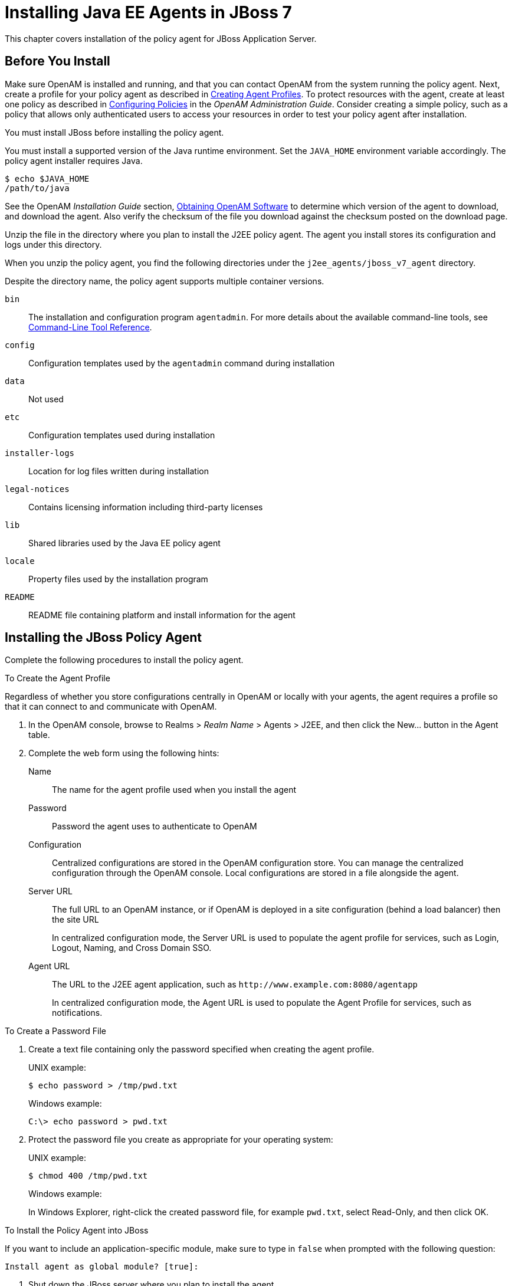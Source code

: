 ////
  The contents of this file are subject to the terms of the Common Development and
  Distribution License (the License). You may not use this file except in compliance with the
  License.
 
  You can obtain a copy of the License at legal/CDDLv1.0.txt. See the License for the
  specific language governing permission and limitations under the License.
 
  When distributing Covered Software, include this CDDL Header Notice in each file and include
  the License file at legal/CDDLv1.0.txt. If applicable, add the following below the CDDL
  Header, with the fields enclosed by brackets [] replaced by your own identifying
  information: "Portions copyright [year] [name of copyright owner]".
 
  Copyright 2017 ForgeRock AS.
  Portions Copyright 2024 3A Systems LLC.
////

:figure-caption!:
:example-caption!:
:table-caption!:
:leveloffset: -1"


[#chap-jboss-7]
== Installing Java EE Agents in JBoss 7

This chapter covers installation of the policy agent for JBoss Application Server.

[#before-jboss7-agent-install]
=== Before You Install

Make sure OpenAM is installed and running, and that you can contact OpenAM from the system running the policy agent. Next, create a profile for your policy agent as described in xref:jee-users-guide:chap-jee-agent-config.adoc#create-agent-profiles[Creating Agent Profiles]. To protect resources with the agent, create at least one policy as described in link:../../../openam/13/admin-guide/#chap-authz-policy[Configuring Policies, window=\_blank] in the __OpenAM Administration Guide__. Consider creating a simple policy, such as a policy that allows only authenticated users to access your resources in order to test your policy agent after installation.

You must install JBoss before installing the policy agent.

You must install a supported version of the Java runtime environment. Set the `JAVA_HOME` environment variable accordingly. The policy agent installer requires Java.

[source, console]
----
$ echo $JAVA_HOME
/path/to/java
----
See the OpenAM __Installation Guide__ section, link:../../../openam/13/install-guide/#download-openam-software[Obtaining OpenAM Software, window=\_blank] to determine which version of the agent to download, and download the agent. Also verify the checksum of the file you download against the checksum posted on the download page.

Unzip the file in the directory where you plan to install the J2EE policy agent. The agent you install stores its configuration and logs under this directory.

When you unzip the policy agent, you find the following directories under the `j2ee_agents/jboss_v7_agent` directory.

Despite the directory name, the policy agent supports multiple container versions.
--

`bin`::
The installation and configuration program `agentadmin`. For more details about the available command-line tools, see xref:tools-reference.adoc#tools-reference[Command-Line Tool Reference].

`config`::
Configuration templates used by the `agentadmin` command during installation

`data`::
Not used

`etc`::
Configuration templates used during installation

`installer-logs`::
Location for log files written during installation

`legal-notices`::
Contains licensing information including third-party licenses

`lib`::
Shared libraries used by the Java EE policy agent

`locale`::
Property files used by the installation program

`README`::
README file containing platform and install information for the agent

--


[#install-jboss7-agent]
=== Installing the JBoss Policy Agent

Complete the following procedures to install the policy agent.

[#d0e5276]
.To Create the Agent Profile
====
Regardless of whether you store configurations centrally in OpenAM or locally with your agents, the agent requires a profile so that it can connect to and communicate with OpenAM.

. In the OpenAM console, browse to Realms > __Realm Name__ > Agents > J2EE, and then click the New... button in the Agent table.

. Complete the web form using the following hints:
+
--

Name::
The name for the agent profile used when you install the agent

Password::
Password the agent uses to authenticate to OpenAM

Configuration::
Centralized configurations are stored in the OpenAM configuration store. You can manage the centralized configuration through the OpenAM console. Local configurations are stored in a file alongside the agent.

Server URL::
The full URL to an OpenAM instance, or if OpenAM is deployed in a site configuration (behind a load balancer) then the site URL
+
In centralized configuration mode, the Server URL is used to populate the agent profile for services, such as Login, Logout, Naming, and Cross Domain SSO.

Agent URL::
The URL to the J2EE agent application, such as `\http://www.example.com:8080/agentapp`
+
In centralized configuration mode, the Agent URL is used to populate the Agent Profile for services, such as notifications.

--

====

[#d0e5328]
.To Create a Password File
====

. Create a text file containing only the password specified when creating the agent profile.
+
UNIX example:
+

[source, console]
----
$ echo password > /tmp/pwd.txt
----
+
Windows example:
+

[source, console]
----
C:\> echo password > pwd.txt
----

. Protect the password file you create as appropriate for your operating system:
+
UNIX example:
+

[source, console]
----
$ chmod 400 /tmp/pwd.txt
----
+
Windows example:
+
In Windows Explorer, right-click the created password file, for example `pwd.txt`, select Read-Only, and then click OK.

====

[#install-agent-into-jboss7]
.To Install the Policy Agent into JBoss
====
If you want to include an application-specific module, make sure to type in `false` when prompted with the following question:

[source]
----
Install agent as global module? [true]:
----

. Shut down the JBoss server where you plan to install the agent.

. Make sure OpenAM is running.

. Run `agentadmin --install` to install the agent.
+
When you run the command, you will be prompted to read and accept the software license agreement for the agent installation. You can suppress the license agreement prompt by including the `--acceptLicence` parameter. The inclusion of the option indicates that you have read and accepted the terms stated in the license. To view the license agreement, open `<server-root>/legal-notices/license.txt`.
+

[source, console]
----
$ /path/to/j2ee_agents/jboss_v7_agent/bin/agentadmin --install --acceptLicense
...
-----------------------------------------------
SUMMARY OF YOUR RESPONSES
-----------------------------------------------
JBoss home directory : /path/to/jboss/
JBoss deployment mode: standalone
Install agent as global module: true
OpenAM server URL : http://openam.example.com:8080/openam
Agent URL : http://www.example.com:8080/agentapp
Agent Profile name : JBossAgent
Agent Profile Password file name : /tmp/pwd.txt

...
SUMMARY OF AGENT INSTALLATION
-----------------------------
Agent instance name: Agent_001
Agent Bootstrap file location:
/path/to/j2ee_agents/jboss_v7_agent/Agent_001/config/
 OpenSSOAgentBootstrap.properties
Agent Configuration file location
/path/to/j2ee_agents/jboss_v7_agent/Agent_001/config/
 OpenSSOAgentConfiguration.properties
Agent Audit directory location:
/path/to/j2ee_agents/jboss_v7_agent/Agent_001/logs/audit
Agent Debug directory location:
/path/to/j2ee_agents/jboss_v7_agent/Agent_001/logs/debug


Install log file location:
/path/to/j2ee_agents/jboss_v7_agent/installer-logs/audit/install.log
...
----
+
Upon successful completion, the installer updates the JBoss configuration, adds the agent web application under `JBOSS_HOME/server/standalone/deployments`, and also sets up configuration and log directories for the agent.
+

[NOTE]
======
If the agent is in a different domain than the server, refer to __Administration Guide__ procedure, link:../../../openam/13/admin-guide/#chap-cdsso[Configuring Cross-Domain Single Sign On, window=\_blank].
======

. Take note of the configuration files and log locations.
+
Each agent instance that you install on the system has its own numbered configuration and logs directory. The first agent's configuration and logs are thus located under the directory `j2ee_agents/jboss_v7_agent/Agent_001/`:
+
--

`config/OpenSSOAgentBootstrap.properties`::
Used to bootstrap the Java EE policy agent, allowing the agent to connect to OpenAM and download its configuration.

`config/OpenSSOAgentConfiguration.properties`::
Only used if you configured the Java EE policy agent to use local configuration.

`logs/audit/`::
Operational audit log directory, only used if remote logging to OpenAM is disabled.

`logs/debug/`::
Debug directory where the debug file resides. Useful in troubleshooting policy agent issues.

--

. If your policy agent configuration is not in the top-level realm (/), then you must edit config/OpenSSOAgentBootstrap.properties to identify the sub-realm that has your policy agent configuration. Find com.sun.identity.agents.config.organization.name and change the / to the realm to your policy agent profile. This allows the policy agent to properly identify itself to the OpenAM server.

. To protect a web application, you must add the following filter to the application's `WEB-INF/web.xml` deployment descriptor, following the opening <web-app> tag:
+

[source, xml]
----
<filter>
  <filter-name>Agent</filter-name>
  <display-name>Agent</display-name>
  <description>OpenAM Policy Agent Filter</description>
 <filter-class>com.sun.identity.agents.filter.AmAgentFilter</filter-class>
 </filter>
 <filter-mapping>
  <filter-name>Agent</filter-name>
  <url-pattern>/*</url-pattern>
  <dispatcher>REQUEST</dispatcher>
  <dispatcher>INCLUDE</dispatcher>
  <dispatcher>FORWARD</dispatcher>
  <dispatcher>ERROR</dispatcher>
 </filter-mapping>
----
+
You also need to add the following security constraint specification to the application's `WEB-INF/web.xml` file:
+

[source, xml]
----
<security-constraint>
  <web-resource-collection>
   <web-resource-name>All resources</web-resource-name>
    <description>Protects all resources</description>
    <url-pattern>*.do</url-pattern>
   </web-resource-collection>
  </security-constraint>
----
+
You must also add the following security domain specification to the `jboss-web.xml` configuration file of the application:
+

[source, xml]
----
<security-domain>java:/jaas/AMRealm</security-domain>
----
+
You can find that file packed in the `agentsample.ear` archive in the `/path/to/j2ee_agents/jboss_v7_agent/sampleapp/dist` directory. Once unpacked, you can find the file in the `WEB-INF` subdirectory.

. If you typed in `false` to the `Install agent as global module` question during the installation process, you will need to add the following line to the `META-INF/MANIFEST.MF` file of the application:
+

[source, xml]
----
Dependencies: org.forgerock.openam.agent
----

. If you responded `domain` to the `Enter the name of the deployment mode` question during the installation process, you must manually deploy the `j2ee_agents/jboss_v7_agent/etc/agentapp.war` file to JBoss.
+
The reason manual deployment is required when running JBoss in domain mode is that the agent installer uses auto-deployment capabilities provided by the JBoss deployment scanner. The deployment scanner is used only in standalone mode. When running JBoss in standalone mode, it is not necessary to manually deploy the `agentapp.war` file.

====

[#run-jboss7-after-agent-installation]
.To Run JBoss After Agent Installation
====

. Run JBoss.

. (Optional) If you have a policy configured, you can test your policy agent. For example, try to browse to a resource that your policy agent protects. You should be redirected to OpenAM to authenticate, for example, as user `demo`, password `changeit`. After you authenticate, OpenAM then redirects you back to the resource you tried to access.

====


[#silent-jboss7-agent-installation]
=== Silent JBoss Policy Agent Installation

When performing a scripted, silent installation, use `agentadmin --install --saveResponse response-file` to create a response file for scripted installation. Then install silently using `agentadmin --install --acceptLicense --useResponse response-file`.


[#uninstall-jboss7-agent]
=== Removing JBoss Policy Agent Software

Shut down the JBoss server before you uninstall the policy agent.

To remove the Java EE policy agent, use `agentadmin --uninstall`. You must provide the JBoss configuration directory location.

Uninstall does not remove the agent instance directory, but you can do so manually after removing the agent configuration from JBoss.


